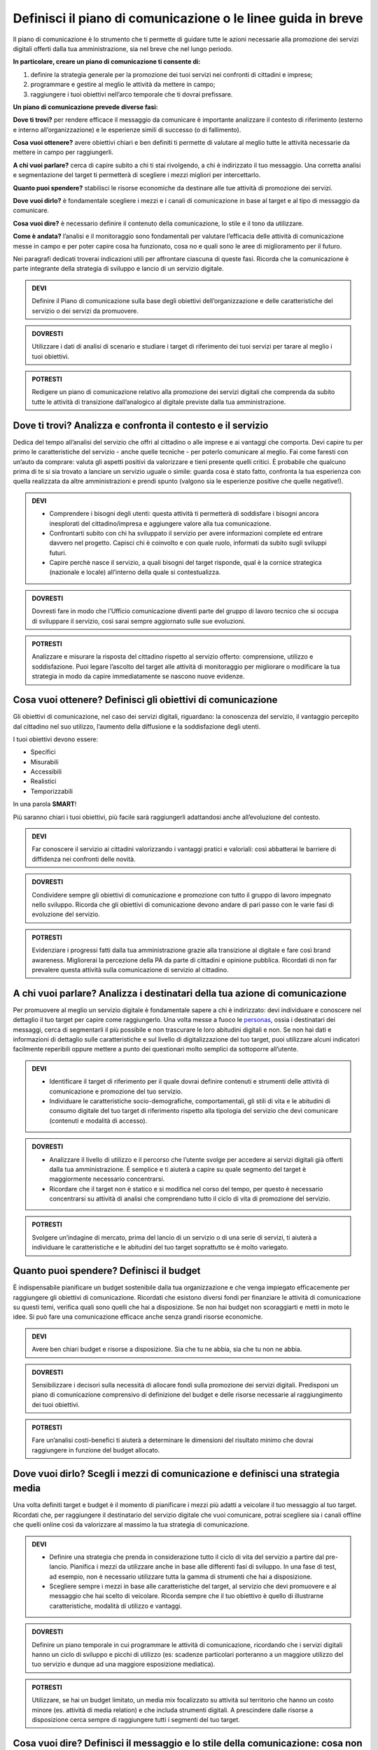 Definisci il piano di comunicazione o le linee guida in breve
-------------------------------------------------------------

Il piano di comunicazione è lo strumento che ti permette di guidare tutte le azioni necessarie alla promozione dei servizi digitali offerti dalla tua amministrazione, sia nel breve che nel lungo periodo.

**In particolare, creare un piano di comunicazione ti consente di:**

1. definire la strategia generale per la promozione dei tuoi servizi nei confronti di cittadini e imprese;

2. programmare e gestire al meglio le attività da mettere in campo; 

3. raggiungere i tuoi obiettivi nell’arco temporale che ti dovrai prefissare.

**Un piano di comunicazione prevede diverse fasi:**

**Dove ti trovi?** per rendere efficace il messaggio da comunicare è importante analizzare il contesto di riferimento (esterno e interno all’organizzazione) e le esperienze simili di successo (o di fallimento).

**Cosa vuoi ottenere?** avere obiettivi chiari e ben definiti ti permette di valutare al meglio tutte le attività necessarie da mettere in campo per raggiungerli.

**A chi vuoi parlare?** cerca di capire subito a chi ti stai rivolgendo, a chi è indirizzato il tuo messaggio. Una corretta analisi e segmentazione del target ti permetterà di scegliere i mezzi migliori per intercettarlo. 

**Quanto puoi spendere?** stabilisci le risorse economiche da destinare  alle tue attività di promozione dei servizi.

**Dove vuoi dirlo?** è fondamentale scegliere i mezzi e i canali di comunicazione in base al target e al tipo di messaggio da comunicare.

**Cosa vuoi dire?** è necessario definire il contenuto della comunicazione, lo stile e il tono da utilizzare.

**Come è andata?**  l’analisi e il monitoraggio sono fondamentali per valutare l’efficacia delle attività di comunicazione messe in campo e per poter capire cosa ha funzionato, cosa no e quali sono le aree di miglioramento per il futuro.

Nei paragrafi dedicati troverai indicazioni utili per affrontare ciascuna di queste fasi. Ricorda che la comunicazione è parte integrante della strategia di sviluppo e lancio di un servizio digitale.

.. admonition:: DEVI

   Definire il Piano di comunicazione sulla base degli obiettivi dell’organizzazione e delle caratteristiche del servizio o dei servizi    da promuovere.

.. admonition:: DOVRESTI
   
   Utilizzare i dati di analisi di scenario e studiare i target di riferimento dei tuoi servizi per tarare al meglio i tuoi                obiettivi.

.. admonition:: POTRESTI

   Redigere un piano di comunicazione relativo alla promozione dei servizi digitali che comprenda da subito tutte le attività di            transizione dall’analogico al digitale previste dalla tua amministrazione.


Dove ti trovi? Analizza e confronta il contesto e il servizio
~~~~~~~~~~~~~~~~~~~~~~~~~~~~~~~~~~~~~~~~~~~~~~~~~~~~~~~~~~~~~~

Dedica del tempo all’analisi del servizio che offri al cittadino o alle imprese e ai vantaggi che comporta. Devi capire tu per primo le caratteristiche del servizio - anche quelle tecniche - per poterlo comunicare al meglio. Fai come faresti con un’auto da comprare: valuta gli aspetti positivi da valorizzare e tieni presente quelli critici.
È probabile che qualcuno prima di te si sia trovato a lanciare un servizio uguale o simile:
guarda cosa è stato fatto, confronta la tua esperienza con quella realizzata da altre amministrazioni e prendi spunto (valgono sia le esperienze positive che quelle negative!).

.. admonition:: DEVI

   - Comprendere i bisogni degli utenti: questa attività ti permetterà di soddisfare i bisogni ancora inesplorati del cittadino/impresa      e aggiungere valore alla tua comunicazione.

   - Confrontarti subito con chi ha sviluppato il servizio per avere informazioni complete ed entrare davvero nel progetto. Capisci          chi è coinvolto e con quale ruolo, informati da subito sugli sviluppi futuri.

   - Capire perchè nasce il servizio, a quali bisogni del target risponde, qual è la cornice strategica (nazionale e locale)                  all’interno della quale si contestualizza.

.. admonition:: DOVRESTI

   Dovresti fare in modo che l’Ufficio comunicazione diventi parte del gruppo di lavoro tecnico che si occupa di sviluppare il servizio,    così sarai sempre aggiornato sulle sue evoluzioni.

.. admonition:: POTRESTI

   Analizzare e misurare la risposta del cittadino rispetto al servizio offerto: comprensione, utilizzo e soddisfazione. Puoi legare        l’ascolto del target alle attività di monitoraggio per migliorare o modificare la tua strategia in modo da capire immediatamente se    nascono nuove evidenze.  


Cosa vuoi ottenere? Definisci gli obiettivi di comunicazione
~~~~~~~~~~~~~~~~~~~~~~~~~~~~~~~~~~~~~~~~~~~~~~~~~~~~~~~~~~~~~~

Gli obiettivi di comunicazione, nel caso dei servizi digitali, riguardano: la conoscenza del servizio, il vantaggio percepito dal cittadino nel suo utilizzo, l’aumento della diffusione e la soddisfazione degli utenti.

I tuoi obiettivi devono essere:  

- Specifici
- Misurabili 
- Accessibili 
- Realistici 
- Temporizzabili

In una parola **SMART**!

Più  saranno chiari i tuoi obiettivi, più facile sarà raggiungerli adattandosi anche all’evoluzione del contesto.

.. admonition:: DEVI

   Far conoscere il servizio ai cittadini valorizzando i vantaggi pratici e valoriali: così abbatterai le barriere di diffidenza nei        confronti delle novità.


.. admonition:: DOVRESTI

   Condividere sempre gli obiettivi di comunicazione e promozione con tutto il gruppo di lavoro impegnato nello sviluppo. Ricorda che      gli obiettivi di comunicazione devono andare di pari passo con le varie fasi di evoluzione del servizio.

.. admonition:: POTRESTI

   Evidenziare i progressi fatti dalla tua amministrazione grazie alla transizione al digitale e fare così    brand awareness.              Migliorerai la percezione della PA da parte di cittadini e opinione pubblica. Ricordati di non far prevalere questa    attività sulla    comunicazione di servizio al cittadino.


A chi vuoi parlare? Analizza i destinatari della tua azione di comunicazione
~~~~~~~~~~~~~~~~~~~~~~~~~~~~~~~~~~~~~~~~~~~~~~~~~~~~~~~~~~~~~~~~~~~~~~~~~~~~~

Per promuovere al meglio un servizio digitale è fondamentale sapere a chi è indirizzato: devi individuare e conoscere nel dettaglio il tuo target per capire come raggiungerlo.
Una volta messe a fuoco le `personas <http://design-italia.readthedocs.io/it/stable/doc/service-design/gestione-dei-progetti.html#personas-e-profili-utente>`_, ossia i destinatari dei messaggi, cerca di segmentarli il più possibile e non trascurare le loro abitudini digitali e non.
Se non hai dati e informazioni di dettaglio sulle caratteristiche e sul livello di digitalizzazione del tuo target, puoi utilizzare alcuni indicatori facilmente reperibili oppure mettere a punto dei questionari molto semplici da sottoporre all’utente. 

.. admonition:: DEVI

   - Identificare il target di riferimento per il quale dovrai definire contenuti e strumenti delle attività di comunicazione e              promozione del tuo servizio.

   - Individuare le caratteristiche socio-demografiche, comportamentali, gli stili di vita e le abitudini di consumo digitale del tuo        target di riferimento rispetto alla tipologia del servizio che devi comunicare (contenuti e modalità di accesso).

.. admonition:: DOVRESTI

   - Analizzare il livello di utilizzo e il percorso che l’utente svolge per accedere ai servizi digitali già offerti dalla tua              amministrazione. È semplice e ti aiuterà a capire su quale segmento del target è maggiormente necessario concentrarsi.
 
   - Ricordare che il target non è statico e si modifica nel corso del tempo, per questo è necessario concentrarsi su attività di            analisi che comprendano tutto il ciclo di vita di promozione del servizio.

.. admonition:: POTRESTI

   Svolgere un’indagine di mercato, prima del lancio di un servizio o di una serie di servizi, ti aiuterà a individuare le                  caratteristiche e le abitudini del tuo target soprattutto se è molto variegato.


Quanto puoi spendere? Definisci il budget
~~~~~~~~~~~~~~~~~~~~~~~~~~~~~~~~~~~~~~~~~~
 
È indispensabile pianificare un budget sostenibile dalla tua organizzazione e che venga impiegato efficacemente per raggiungere gli obiettivi di comunicazione. Ricordati che esistono diversi fondi per finanziare le attività di comunicazione su questi temi, verifica quali sono quelli che hai a disposizione. Se non hai budget non scoraggiarti e metti in moto le idee. Si può fare una comunicazione efficace anche senza grandi risorse economiche.

.. admonition:: DEVI

   Avere ben chiari budget e risorse a disposizione. Sia che tu ne abbia, sia che tu non ne abbia.

.. admonition:: DOVRESTI

   Sensibilizzare i decisori sulla necessità di allocare fondi sulla promozione dei servizi digitali. Predisponi un piano di                comunicazione comprensivo di definizione del budget e delle risorse necessarie al raggiungimento dei tuoi obiettivi.

.. admonition:: POTRESTI

   Fare un’analisi costi-benefici ti aiuterà a determinare le dimensioni del risultato minimo che dovrai raggiungere in funzione del        budget allocato.


Dove vuoi dirlo? Scegli i mezzi di comunicazione e definisci una strategia media
~~~~~~~~~~~~~~~~~~~~~~~~~~~~~~~~~~~~~~~~~~~~~~~~~~~~~~~~~~~~~~~~~~~~~~~~~~~~~~~~~
 
Una volta definiti target e budget è il  momento di pianificare i mezzi più adatti a veicolare il tuo messaggio al tuo target. 
Ricordati che, per raggiungere il destinatario del servizio digitale che vuoi comunicare, potrai scegliere sia i canali offline che quelli online così da valorizzare al massimo la tua strategia di comunicazione. 
 
.. admonition:: DEVI 

   - Definire una strategia che prenda in considerazione tutto il ciclo di vita del servizio a partire dal pre-lancio. Pianifica i mezzi      da utilizzare anche in base alle differenti fasi di sviluppo. In una fase di test, ad esempio, non è necessario utilizzare tutta la      gamma di strumenti che hai a disposizione. 

   - Scegliere sempre i mezzi in base alle caratteristiche del target, al servizio che devi promuovere e al messaggio che hai scelto di      veicolare. Ricorda sempre che il tuo obiettivo è quello di illustrarne caratteristiche, modalità di utilizzo e vantaggi.
  
.. admonition:: DOVRESTI

   Definire un piano temporale in cui programmare le attività di comunicazione, ricordando che i servizi digitali hanno un ciclo di        sviluppo e picchi di utilizzo (es: scadenze particolari porteranno a un maggiore utilizzo del tuo servizio e dunque ad una maggiore      esposizione mediatica). 

.. admonition:: POTRESTI 

   Utilizzare, se hai un budget limitato, un media mix focalizzato su attività sul territorio che hanno un costo minore (es. attività      di media relation) e che includa strumenti digitali. A prescindere dalle risorse a disposizione cerca sempre di raggiungere tutti i      segmenti del tuo target.


Cosa vuoi dire? Definisci il messaggio e lo stile della comunicazione: cosa non puoi dimenticarti di raccontare
~~~~~~~~~~~~~~~~~~~~~~~~~~~~~~~~~~~~~~~~~~~~~~~~~~~~~~~~~~~~~~~~~~~~~~~~~~~~~~~~~~~~~~~~~~~~~~~~~~~~~~~~~~~~~~~

Hai messo a fuoco gli obiettivi e definito il target, ora è il momento di scegliere il contenuto e lo stile della tua comunicazione. Questo è il fulcro di tutto, hai una grande responsabilità.

Per raggiungere al meglio i cittadini è fondamentale che i messaggi da veicolare siano semplici e diretti. 

Questi alcuni dei messaggi che non puoi fare a meno di declinare nella tua comunicazione:

- risparmio di tempo;
- comodità di utilizzo;
- risparmio economico;
- sicurezza nel trattamento dei dati e della privacy degli utenti;
- accessibilità e inclusione.

.. admonition:: DEVI

   - Scegliere uno stile informativo ma coinvolgente, avendo sempre in mente il target del servizio che stai comunicando. Usa sempre un      linguaggio chiaro e diretto che metta a fuoco i vantaggi del tuo servizio. 

   - Ricordarti di non dare niente per scontato: la tua comunicazione deve accompagnare i cittadini nella scoperta di nuove modalità di      fruizione dei servizi e cercare di sostenerli nel cambiamento delle loro abitudini.

   - Evidenziare le modalità di supporto messe a disposizione degli utenti meno esperti. È indispensabile che il cittadino non si senta      spaesato di fronte alle novità proposte dall’amministrazione. 

.. admonition:: DOVRESTI

   Coinvolgere il tuo interlocutore: essere creativo, persuasivo, ironico e autoironico. Ci sono tanti modi e tante possibilità per        raccontare novità, vantaggi e qualche volta anche disagi temporanei che possono derivare dalla trasformazione digitale dei servizi. 
 

.. admonition:: POTRESTI
 
   Condividere pubblicamente i dati sull’utilizzo dei nuovi servizi, fai in modo che il cittadino si senta parte del percorso di            modernizzazione dell’amministrazione. Ricordati di non essere autoreferenziale!


Come è andata? Misura l’efficacia delle tue attività di comunicazione
~~~~~~~~~~~~~~~~~~~~~~~~~~~~~~~~~~~~~~~~~~~~~~~~~~~~~~~~~~~~~~~~~~~~~~~

E' fondamentale fare un’analisi dei risultati che ottieni nel corso di ogni fase. Misura sempre la tua comunicazione: hai diverse possibilità a disposizione in base agli strumenti che utilizzi.

.. admonition:: DEVI
 
   Analizzare e monitorare costantemente i risultati delle campagne attraverso indicatori qualitativi e quantitativi.

.. admonition:: DOVRESTI

   Creare e alimentare dei report con  informazioni provenienti da uffici che hanno funzioni diverse nella gestione del servizio. Pensa    ad esempio alla rilevazione di problemi tecnici o di operazioni non andate a buon fine. Estendi lo sguardo: gli uffici tecnici          raccolgono dati utili anche per le tue attività. 

.. admonition:: POTRESTI
 
   Consultare il tuo target con brevi questionari, potrai valutare in modo diretto l’efficacia e la diffusione delle azioni di              comunicazione che hai messo in campo: non aver paura di chiedere ai tuoi interlocutori quali sono state le mancanze rilevate nella      fase appena conclusa, le informazioni che otterrai ti serviranno per orientare le attività future.

Qualcosa è andato storto. Gestione della crisi nella comunicazione.
~~~~~~~~~~~~~~~~~~~~~~~~~~~~~~~~~~~~~~~~~~~~~~~~~~~~~~~~~~~~~~~~~~~~

Metti a punto un piano che ti aiuti a gestire la comunicazione della tua amministrazione  in situazioni di emergenza relative alla fruizione di un servizio. Sicuramente ti capiterà di dover gestire critiche derivanti da incomprensioni, problemi tecnici o malfunzionamento del servizio. Non spaventarti! La comunicazione, se gestita bene, ti aiuterà ad affrontare anche questa situazione

.. admonition:: DEVI
 
   Comunicare tempestivamente sia con i media che con i tuoi interlocutori. Non farti cogliere impreparato, devi agire e non re-agire.      Prendi per primo la parola e spiega cosa sta accadendo senza negare il problema né trincerarti dietro no comment.

.. admonition:: DOVRESTI

   Identificare le responsabilità interne al team di comunicazione in caso di crisi. Ognuno deve sapere cosa fare e come farlo. Se sei      da solo non scoraggiarti, definisci una policy semplice e chiara che in caso di emergenza  ti aiuterà ad identificare le priorità. 

.. admonition:: POTRESTI
 
   Individuare le situazioni di critiche che potresti trovarti a gestire rispetto al funzionamento dei servizi digitali offerti dalla      tua amministrazione in modo da identificare modalità di comunicazione e tipologia di messaggi da diffondere.
